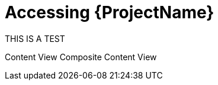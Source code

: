 [id="Accessing_Server_{context}"]
= Accessing {ProjectName}

THIS IS A TEST

Content View
Composite Content View
